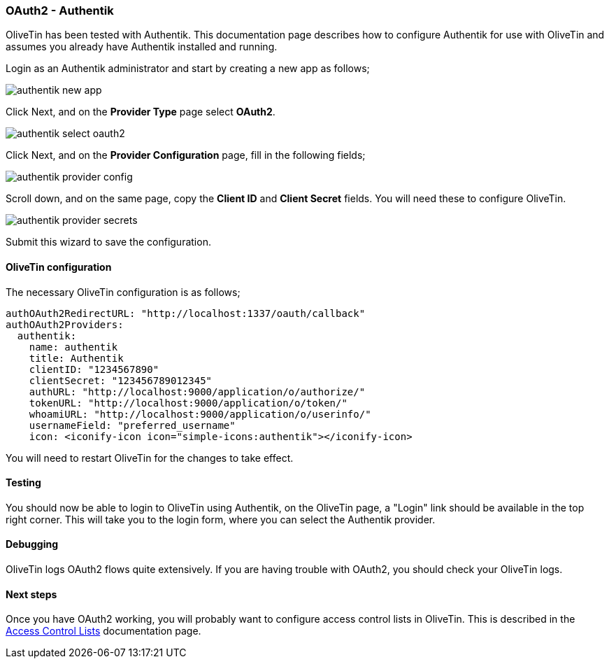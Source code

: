 [#oauth2-authentik]
=== OAuth2 - Authentik

OliveTin has been tested with Authentik. This documentation page describes how to configure Authentik for use with OliveTin and assumes you already have Authentik installed and running.

Login as an Authentik administrator and start by creating a new app as follows;

image::images/authentik_new_app.png[]

Click Next, and on the **Provider Type** page select **OAuth2**.

image::images/authentik_select_oauth2.png[]

Click Next, and on the **Provider Configuration** page, fill in the following fields;

image::images/authentik_provider_config.png[]

Scroll down, and on the same page, copy the **Client ID** and **Client Secret** fields. You will need these to configure OliveTin.

image::images/authentik_provider_secrets.png[]

Submit this wizard to save the configuration.

==== OliveTin configuration

The necessary OliveTin configuration is as follows;

```yaml
authOAuth2RedirectURL: "http://localhost:1337/oauth/callback"
authOAuth2Providers:
  authentik:
    name: authentik
    title: Authentik
    clientID: "1234567890"
    clientSecret: "123456789012345"
    authURL: "http://localhost:9000/application/o/authorize/"
    tokenURL: "http://localhost:9000/application/o/token/"
    whoamiURL: "http://localhost:9000/application/o/userinfo/"
    usernameField: "preferred_username"
    icon: <iconify-icon icon="simple-icons:authentik"></iconify-icon>
```

You will need to restart OliveTin for the changes to take effect.

==== Testing

You should now be able to login to OliveTin using Authentik, on the OliveTin page, a "Login" link should be available in the top right corner. This will take you to the login form, where you can select the Authentik provider.


==== Debugging

OliveTin logs OAuth2 flows quite extensively. If you are having trouble with OAuth2, you should check your OliveTin logs. 

==== Next steps

Once you have OAuth2 working, you will probably want to configure access control lists in OliveTin. This is described in the <<acls,Access Control Lists>> documentation page.

